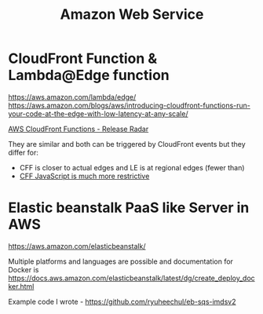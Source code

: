 #+title: Amazon Web Service

* CloudFront Function & Lambda@Edge function
https://aws.amazon.com/lambda/edge/
https://aws.amazon.com/blogs/aws/introducing-cloudfront-functions-run-your-code-at-the-edge-with-low-latency-at-any-scale/

[[https://youtu.be/UgFjcNq-yoQ][AWS CloudFront Functions - Release Radar]]

They are similar and both can be triggered by CloudFront events but they differ for:
- CFF is closer to actual edges and LE is at regional edges (fewer than)
- [[https://docs.aws.amazon.com/AmazonCloudFront/latest/DeveloperGuide/functions-javascript-runtime-features.html][CFF JavaScript is much more restrictive]]

* Elastic beanstalk PaaS like Server in AWS
https://aws.amazon.com/elasticbeanstalk/

Multiple platforms and languages are possible and documentation for Docker is https://docs.aws.amazon.com/elasticbeanstalk/latest/dg/create_deploy_docker.html

Example code I wrote - https://github.com/ryuheechul/eb-sqs-imdsv2
